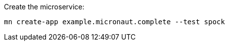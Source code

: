 Create the microservice:

[source,bash]
----
mn create-app example.micronaut.complete --test spock
----